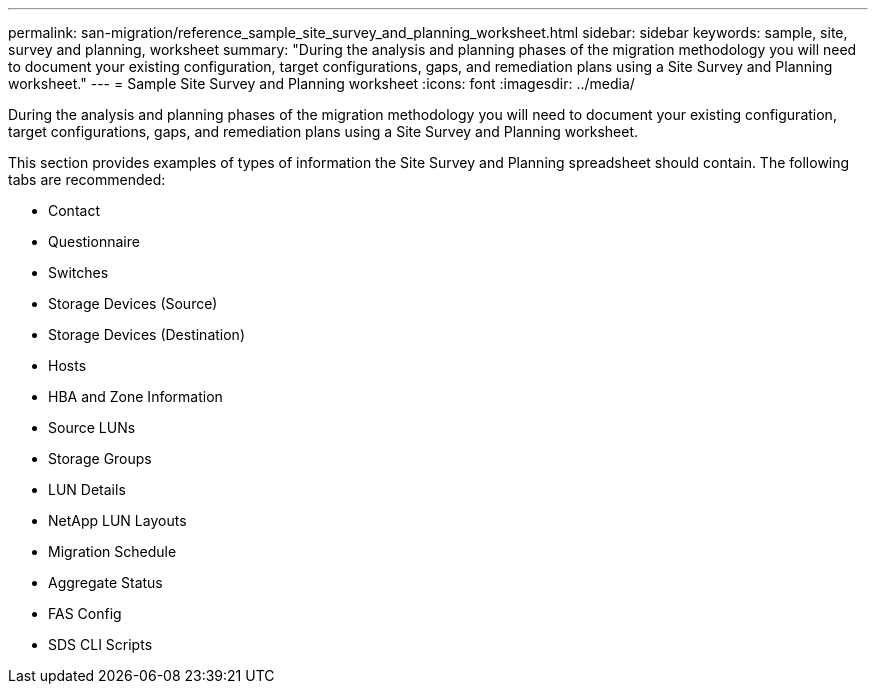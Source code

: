 ---
permalink: san-migration/reference_sample_site_survey_and_planning_worksheet.html
sidebar: sidebar
keywords: sample, site, survey and planning, worksheet
summary: "During the analysis and planning phases of the migration methodology you will need to document your existing configuration, target configurations, gaps, and remediation plans using a Site Survey and Planning worksheet."
---
= Sample Site Survey and Planning worksheet
:icons: font
:imagesdir: ../media/

[.lead]
During the analysis and planning phases of the migration methodology you will need to document your existing configuration, target configurations, gaps, and remediation plans using a Site Survey and Planning worksheet.

This section provides examples of types of information the Site Survey and Planning spreadsheet should contain. The following tabs are recommended:

* Contact
* Questionnaire
* Switches
* Storage Devices (Source)
* Storage Devices (Destination)
* Hosts
* HBA and Zone Information
* Source LUNs
* Storage Groups
* LUN Details
* NetApp LUN Layouts
* Migration Schedule
* Aggregate Status
* FAS Config
* SDS CLI Scripts
